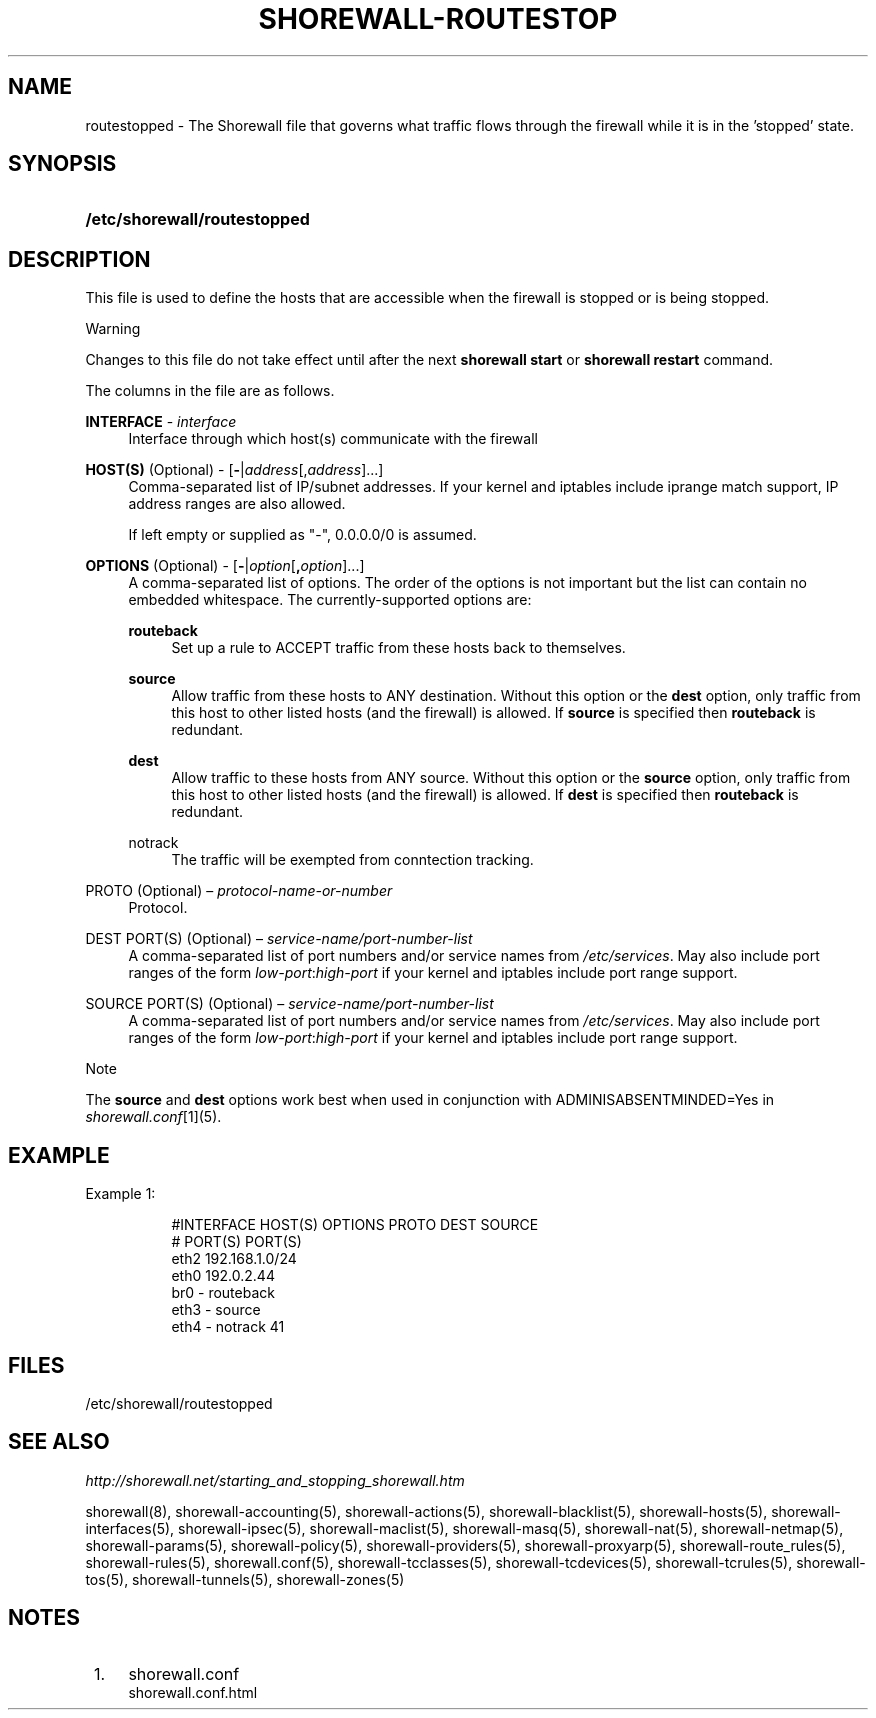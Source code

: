 .\"     Title: shorewall-routestopped
.\"    Author: 
.\" Generator: DocBook XSL Stylesheets v1.73.2 <http://docbook.sf.net/>
.\"      Date: 09/03/2009
.\"    Manual: 
.\"    Source: 
.\"
.TH "SHOREWALL\-ROUTESTOP" "5" "09/03/2009" "" ""
.\" disable hyphenation
.nh
.\" disable justification (adjust text to left margin only)
.ad l
.SH "NAME"
routestopped \- The Shorewall file that governs what traffic flows through the firewall while it is in the 'stopped' state.
.SH "SYNOPSIS"
.HP 28
\fB/etc/shorewall/routestopped\fR
.SH "DESCRIPTION"
.PP
This file is used to define the hosts that are accessible when the firewall is stopped or is being stopped\&.
.sp
.it 1 an-trap
.nr an-no-space-flag 1
.nr an-break-flag 1
.br
Warning
.PP
Changes to this file do not take effect until after the next
\fBshorewall start\fR
or
\fBshorewall restart\fR
command\&.
.PP
The columns in the file are as follows\&.
.PP
\fBINTERFACE\fR \- \fIinterface\fR
.RS 4
Interface through which host(s) communicate with the firewall
.RE
.PP
\fBHOST(S)\fR (Optional) \- [\fB\-\fR|\fIaddress\fR[,\fIaddress\fR]\&.\&.\&.]
.RS 4
Comma\-separated list of IP/subnet addresses\&. If your kernel and iptables include iprange match support, IP address ranges are also allowed\&.
.sp
If left empty or supplied as "\-", 0\&.0\&.0\&.0/0 is assumed\&.
.RE
.PP
\fBOPTIONS\fR (Optional) \- [\fB\-\fR|\fIoption\fR[\fB,\fR\fIoption\fR]\&.\&.\&.]
.RS 4
A comma\-separated list of options\&. The order of the options is not important but the list can contain no embedded whitespace\&. The currently\-supported options are:
.PP
\fBrouteback\fR
.RS 4
Set up a rule to ACCEPT traffic from these hosts back to themselves\&.
.RE
.PP
\fBsource\fR
.RS 4
Allow traffic from these hosts to ANY destination\&. Without this option or the
\fBdest\fR
option, only traffic from this host to other listed hosts (and the firewall) is allowed\&. If
\fBsource\fR
is specified then
\fBrouteback\fR
is redundant\&.
.RE
.PP
\fBdest\fR
.RS 4
Allow traffic to these hosts from ANY source\&. Without this option or the
\fBsource\fR
option, only traffic from this host to other listed hosts (and the firewall) is allowed\&. If
\fBdest\fR
is specified then
\fBrouteback\fR
is redundant\&.
.RE
.PP
notrack
.RS 4
The traffic will be exempted from conntection tracking\&.
.RE
.RE
.PP
PROTO (Optional) \(en \fIprotocol\-name\-or\-number\fR
.RS 4
Protocol\&.
.RE
.PP
DEST PORT(S) (Optional) \(en \fIservice\-name/port\-number\-list\fR
.RS 4
A comma\-separated list of port numbers and/or service names from
\fI/etc/services\fR\&. May also include port ranges of the form
\fIlow\-port\fR:\fIhigh\-port\fR
if your kernel and iptables include port range support\&.
.RE
.PP
SOURCE PORT(S) (Optional) \(en \fIservice\-name/port\-number\-list\fR
.RS 4
A comma\-separated list of port numbers and/or service names from
\fI/etc/services\fR\&. May also include port ranges of the form
\fIlow\-port\fR:\fIhigh\-port\fR
if your kernel and iptables include port range support\&.
.RE
.sp
.it 1 an-trap
.nr an-no-space-flag 1
.nr an-break-flag 1
.br
Note
.PP
The
\fBsource\fR
and
\fBdest\fR
options work best when used in conjunction with ADMINISABSENTMINDED=Yes in
\fIshorewall\&.conf\fR\&[1](5)\&.
.SH "EXAMPLE"
.PP
Example 1:
.RS 4
.sp
.RS 4
.nf
        #INTERFACE      HOST(S)                 OPTIONS         PROTO          DEST       SOURCE
        #                                                                      PORT(S)    PORT(S)
        eth2            192\&.168\&.1\&.0/24
        eth0            192\&.0\&.2\&.44
        br0             \-                       routeback
        eth3            \-                       source
        eth4            \-                       notrack        41
.fi
.RE
.RE
.SH "FILES"
.PP
/etc/shorewall/routestopped
.SH "SEE ALSO"
.PP
\fIhttp://shorewall\&.net/starting_and_stopping_shorewall\&.htm\fR
.PP
shorewall(8), shorewall\-accounting(5), shorewall\-actions(5), shorewall\-blacklist(5), shorewall\-hosts(5), shorewall\-interfaces(5), shorewall\-ipsec(5), shorewall\-maclist(5), shorewall\-masq(5), shorewall\-nat(5), shorewall\-netmap(5), shorewall\-params(5), shorewall\-policy(5), shorewall\-providers(5), shorewall\-proxyarp(5), shorewall\-route_rules(5), shorewall\-rules(5), shorewall\&.conf(5), shorewall\-tcclasses(5), shorewall\-tcdevices(5), shorewall\-tcrules(5), shorewall\-tos(5), shorewall\-tunnels(5), shorewall\-zones(5)
.SH "NOTES"
.IP " 1." 4
shorewall.conf
.RS 4
\%shorewall.conf.html
.RE
